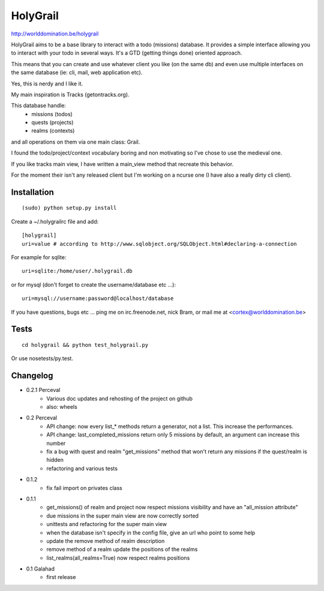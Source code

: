 HolyGrail
==========

http://worlddomination.be/holygrail

HolyGrail aims to be a base library to interact with a todo (missions)
database. It provides a simple interface allowing you to interact with your
todo in several ways. It's a GTD (getting things done) oriented approach.

This means that you can create and use whatever client you like (on the same
db) and even use multiple interfaces on the same database (ie: cli, mail, web
application etc).

Yes, this is nerdy and I like it.

My main inspiration is Tracks (getontracks.org).

This database handle:
 - missions (todos)
 - quests (projects)
 - realms (contexts)

and all operations on them via one main class: Grail.

I found the todo/project/context vocabulary boring and non motivating so I've
chose to use the medieval one.

If you like tracks main view, I have written a main_view method that recreate this behavior.

For the moment their isn't any released client but I'm working on a ncurse one
(I have also a really dirty cli client).

Installation
------------
::

    (sudo) python setup.py install

Create a ~/.holygrailrc file and add:

::

    [holygrail]
    uri=value # according to http://www.sqlobject.org/SQLObject.html#declaring-a-connection

For example for sqlite:

::

    uri=sqlite:/home/user/.holygrail.db

or for mysql (don't forget to create the username/database etc ...):

::

    uri=mysql://username:password@localhost/database

If you have questions, bugs etc ... ping me on irc.freenode.net, nick Bram,
or mail me at <cortex@worlddomination.be>

Tests
-----

::

    cd holygrail && python test_holygrail.py

Or use nosetests/py.test.

Changelog
---------
- 0.2.1 Perceval
    - Various doc updates and rehosting of the project on github
    - also: wheels

- 0.2 Perceval
    - API change: now every list_* methods return a generator, not a list. This increase the performances.
    - API change: last_completed_missions return only 5 missions by default, an argument can increase this number
    - fix a bug with quest and realm "get_missions" method that won't return any missions if the quest/realm is hidden
    - refactoring and various tests

- 0.1.2
    - fix fail import on privates class

- 0.1.1
    - get_missions() of realm and project now respect missions visibility and have an "all_mission attribute"
    - due missions in the super main view are now correctly sorted
    - unittests and refactoring for the super main view
    - when the database isn't specify in the config file, give an url who point to some help
    - update the remove method of realm description
    - remove method of a realm update the positions of the realms
    - list_realms(all_realms=True) now respect realms positions

- 0.1 Galahad
    - first release
